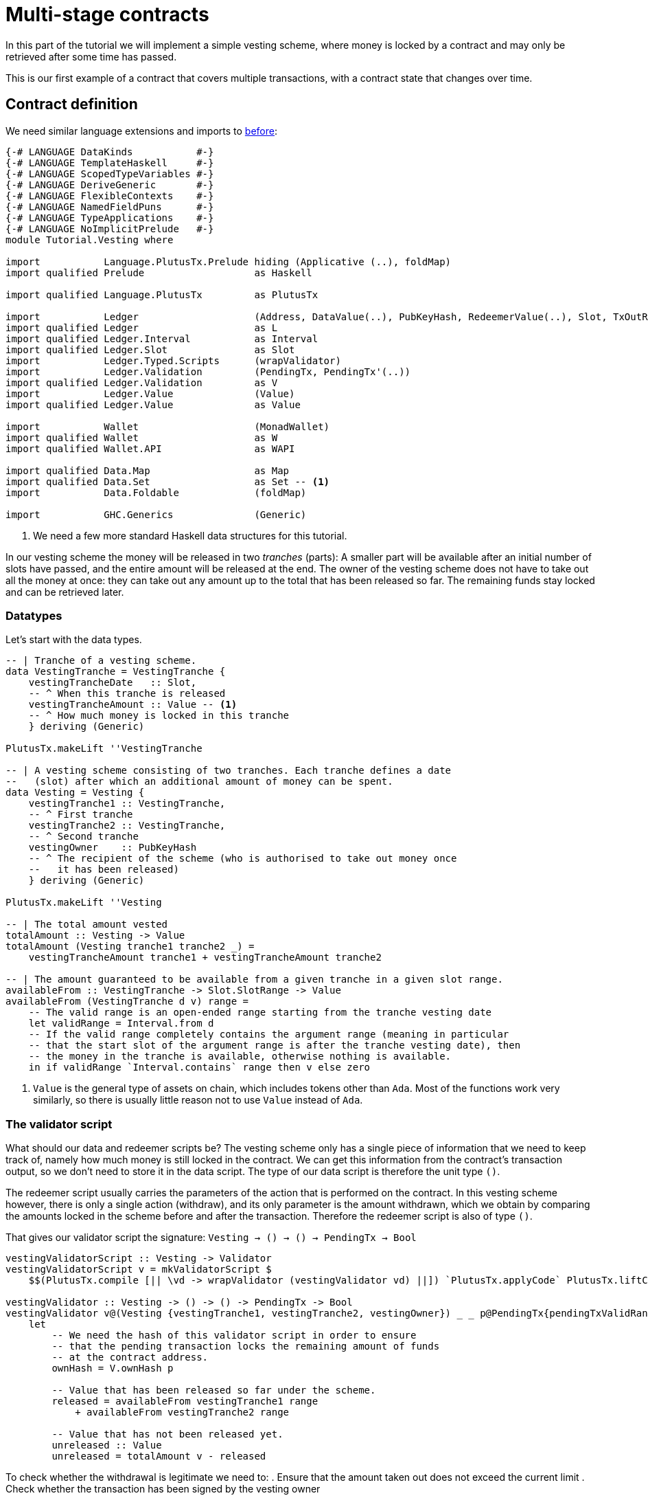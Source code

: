 [#multi-stage]
= Multi-stage contracts

In this part of the tutorial we will implement a simple vesting scheme,
where money is locked by a contract and may only be retrieved after some
time has passed.

This is our first example of a contract that covers multiple transactions,
with a contract state that changes over time.

== Contract definition

We need similar language extensions and imports to
xref:02-validator-scripts#validator-scripts[before]:

[source,haskell]
----
{-# LANGUAGE DataKinds           #-}
{-# LANGUAGE TemplateHaskell     #-}
{-# LANGUAGE ScopedTypeVariables #-}
{-# LANGUAGE DeriveGeneric       #-}
{-# LANGUAGE FlexibleContexts    #-}
{-# LANGUAGE NamedFieldPuns      #-}
{-# LANGUAGE TypeApplications    #-}
{-# LANGUAGE NoImplicitPrelude   #-}
module Tutorial.Vesting where

import           Language.PlutusTx.Prelude hiding (Applicative (..), foldMap)
import qualified Prelude                   as Haskell

import qualified Language.PlutusTx         as PlutusTx

import           Ledger                    (Address, DataValue(..), PubKeyHash, RedeemerValue(..), Slot, TxOutRef, TxIn, Validator, mkValidatorScript)
import qualified Ledger                    as L
import qualified Ledger.Interval           as Interval
import qualified Ledger.Slot               as Slot
import           Ledger.Typed.Scripts      (wrapValidator)
import           Ledger.Validation         (PendingTx, PendingTx'(..))
import qualified Ledger.Validation         as V
import           Ledger.Value              (Value)
import qualified Ledger.Value              as Value

import           Wallet                    (MonadWallet)
import qualified Wallet                    as W
import qualified Wallet.API                as WAPI

import qualified Data.Map                  as Map
import qualified Data.Set                  as Set -- <.>
import           Data.Foldable             (foldMap)

import           GHC.Generics              (Generic)
----
<.> We need a few more standard Haskell data structures for this tutorial.

In our vesting scheme the money will be released in two _tranches_ (parts):
A smaller part will be available after an initial number of slots have
passed, and the entire amount will be released at the end. The owner of the
vesting scheme does not have to take out all the money at once: they can take out
any amount up to the total that has been released so far. The remaining
funds stay locked and can be retrieved later.

=== Datatypes

Let's start with the data types.

[source,haskell]
----
-- | Tranche of a vesting scheme.
data VestingTranche = VestingTranche {
    vestingTrancheDate   :: Slot,
    -- ^ When this tranche is released
    vestingTrancheAmount :: Value -- <.>
    -- ^ How much money is locked in this tranche
    } deriving (Generic)

PlutusTx.makeLift ''VestingTranche

-- | A vesting scheme consisting of two tranches. Each tranche defines a date
--   (slot) after which an additional amount of money can be spent.
data Vesting = Vesting {
    vestingTranche1 :: VestingTranche,
    -- ^ First tranche
    vestingTranche2 :: VestingTranche,
    -- ^ Second tranche
    vestingOwner    :: PubKeyHash
    -- ^ The recipient of the scheme (who is authorised to take out money once
    --   it has been released)
    } deriving (Generic)

PlutusTx.makeLift ''Vesting

-- | The total amount vested
totalAmount :: Vesting -> Value
totalAmount (Vesting tranche1 tranche2 _) =
    vestingTrancheAmount tranche1 + vestingTrancheAmount tranche2

-- | The amount guaranteed to be available from a given tranche in a given slot range.
availableFrom :: VestingTranche -> Slot.SlotRange -> Value
availableFrom (VestingTranche d v) range =
    -- The valid range is an open-ended range starting from the tranche vesting date
    let validRange = Interval.from d
    -- If the valid range completely contains the argument range (meaning in particular
    -- that the start slot of the argument range is after the tranche vesting date), then
    -- the money in the tranche is available, otherwise nothing is available.
    in if validRange `Interval.contains` range then v else zero
----
<.> `Value` is the general type of assets on chain, which includes tokens other than `Ada`.
Most of the functions work very similarly, so there is usually little reason not
to use `Value` instead of `Ada`.

=== The validator script

What should our data and redeemer scripts be? The vesting scheme only has a
single piece of information that we need to keep track of, namely how much
money is still locked in the contract. We can get this information from the
contract's transaction output, so we don't need to store it in the data
script. The type of our data script is therefore the unit type `()`.

The redeemer script usually carries the parameters of the action that is
performed on the contract. In this vesting scheme however, there is only
a single action (withdraw), and its only parameter is the amount withdrawn,
which we obtain by comparing the amounts locked in the scheme before and
after the transaction. Therefore the redeemer script is also of type `()`.

That gives our validator script the signature: `Vesting -> () -> () -> PendingTx -> Bool`

[source,haskell]
----
vestingValidatorScript :: Vesting -> Validator
vestingValidatorScript v = mkValidatorScript $
    $$(PlutusTx.compile [|| \vd -> wrapValidator (vestingValidator vd) ||]) `PlutusTx.applyCode` PlutusTx.liftCode v

vestingValidator :: Vesting -> () -> () -> PendingTx -> Bool
vestingValidator v@(Vesting {vestingTranche1, vestingTranche2, vestingOwner}) _ _ p@PendingTx{pendingTxValidRange = range} =
    let
        -- We need the hash of this validator script in order to ensure
        -- that the pending transaction locks the remaining amount of funds
        -- at the contract address.
        ownHash = V.ownHash p

        -- Value that has been released so far under the scheme.
        released = availableFrom vestingTranche1 range
            + availableFrom vestingTranche2 range

        -- Value that has not been released yet.
        unreleased :: Value
        unreleased = totalAmount v - released
----

To check whether the withdrawal is legitimate we need to:
. Ensure that the amount taken out does not exceed the current limit
. Check whether the transaction has been signed by the vesting owner

We will call these conditions `con1` and `con2`.

[source,haskell]
----
        -- 'con1' is true if the amount that remains locked in the contract
        -- is greater than or equal to 'unreleased'.
        con1 :: Bool
        con1 =
            let remaining = V.valueLockedBy p ownHash -- <.>
            in remaining `Value.geq` unreleased

        -- 'con2' is true if the pending transaction 'p' has  been signed
        -- by the owner of the vesting scheme
        con2 :: Bool
        con2 = V.txSignedBy p vestingOwner

    in con1 && con2
----
<.> We use the `valueLockedBy` function to get the amount of value paid by pending
transaction `p` to the script address `ownHash`.

=== Contract endpoints

We need three endpoints:

* `vestFunds` to lock the funds in a vesting scheme
* `registerVestingScheme`, used by the owner to start watching the scheme's address
* `withdraw`, used by the owner to take out some funds.

The first two are very similar to endpoints we defined for earlier
contracts.

[source,haskell]
----
contractAddress :: Vesting -> Address
contractAddress vst = L.scriptAddress (vestingValidatorScript vst)

vestFunds :: (W.SigningProcessAPI m, MonadWallet m) => Vesting -> m ()
vestFunds vst = do
    let amt = totalAmount vst
        adr = contractAddress vst
        dataValue = DataValue (PlutusTx.toData ())
    W.payToScript_ W.defaultSlotRange adr amt dataValue

registerVestingScheme :: (W.ChainIndexAPI m) =>  Vesting -> m ()
registerVestingScheme vst = WAPI.startWatching (contractAddress vst)
----

The last endpoint, `withdraw`, is different. We need to create a
transaction that spends the contract's current unspent transaction output
*and* puts the Ada that remains back at the script address.

We are going to use the wallet API to build the transaction "by hand",
that is without using `collectFromScript`.
The signature of `createTxAndSubmit` is
`WalletAPI m => SlotRange -> Set.Set TxIn -> [TxOut] -> m Tx`. So we need a slot range,
a set of inputs and a list of outputs.

[source,haskell]
----
withdraw :: (MonadWallet m, W.ChainIndexAPI m, W.SigningProcessAPI m) => Vesting -> Value -> m ()
withdraw vst vl = do

    let address = contractAddress vst
        validator = vestingValidatorScript vst

    -- The transaction's validity range should begin with the current slot and
    -- last indefinitely.
    range <- Haskell.fmap WAPI.intervalFrom WAPI.slot

    -- The input should be the UTXO of the vesting scheme.
    utxos <- WAPI.outputsAt address -- <.>

    let
        -- the redeemer and data scripts containing the unit value ()
        redeemer   = RedeemerValue (PlutusTx.toData ())
        dataValue = DataValue (PlutusTx.toData ())

        -- Turn the 'utxos' map into a set of 'TxIn' values
        mkIn :: TxOutRef -> TxIn
        mkIn r = L.scriptTxIn r validator redeemer dataValue

        ins = Set.map mkIn (Map.keysSet utxos)
----
<.> We can get the outputs at an address (as far as they are known by the wallet) with
`outputsAt`, which returns a map of `TxOutRef` to `TxOut`.

Our transaction has either one or two outputs.
If the scheme is finished (no money is left in it) then
there is only one output, a pay-to-pubkey output owned by
us.
If any money is left in the scheme then there will be an additional
pay-to-script output locked by the vesting scheme's validator script
that keeps the remaining value.

[source,haskell]
----
    ownOutput <- W.ownPubKeyTxOut vl -- <.>

    -- Now to compute the difference between 'vl' and what is currently in the
    -- scheme:
    let
        currentlyLocked = foldMap (L.txOutValue . L.txOutTxOut) utxos
        remaining = currentlyLocked - vl

        (otherOutputs, datas) = if Value.isZero remaining
                       then ([], [])
                       else ([L.scriptTxOut remaining validator dataValue], [dataValue])

    -- Finally we have everything we need for `createTxAndSubmit`
    _ <- WAPI.createTxAndSubmit range ins (ownOutput:otherOutputs) datas

    Haskell.pure ()
----
<.> We can create a public key output to our own key with `ownPubKeyTxOut`.

== Exercises

* Write an extended version of `registerVestingScheme` that also
registers a trigger to collect the remaining funds at the end of the
scheme.
